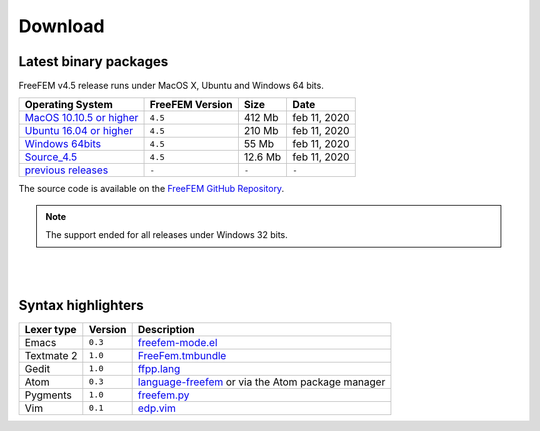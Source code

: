 .. _download:

Download
========

Latest binary packages
----------------------

FreeFEM v4.5 release runs under MacOS X, Ubuntu and Windows 64 bits.

+--------------------------------+-------------------+-----------+--------------+
| Operating System               | FreeFEM Version   | Size      | Date         |
+================================+===================+===========+==============+
| `MacOS 10.10.5 or higher`_     | ``4.5``           |  412 Mb   | feb 11, 2020 |
+--------------------------------+-------------------+-----------+--------------+
| `Ubuntu 16.04 or higher`_      | ``4.5``           |  210 Mb   | feb 11, 2020 |
+--------------------------------+-------------------+-----------+--------------+
| `Windows 64bits`_              | ``4.5``           |  55 Mb    | feb 11, 2020 |
+--------------------------------+-------------------+-----------+--------------+
| `Source_4.5`_                  | ``4.5``           |  12.6 Mb  | feb 11, 2020 |
+--------------------------------+-------------------+-----------+--------------+
| `previous releases`_           | ``-``             | ``-``     | ``-``        |
+--------------------------------+-------------------+-----------+--------------+

The source code is available on the `FreeFEM GitHub Repository <https://github.com/FreeFem/FreeFem-sources>`__.


.. _MacOS 10.10.5 or higher: https://github.com/FreeFem/FreeFem-sources/releases/download/v4.5/FreeFem++-4.5-full-MacOS_10.11.pkg
.. _Ubuntu 16.04 or higher: https://github.com/FreeFem/FreeFem-sources/releases/download/v4.5/FreeFEM_4.5_Ubuntu_withPETSc_amd64.deb
.. _Windows 64bits: https://github.com/FreeFem/FreeFem-sources/releases/download/v4.5/FreeFem++-4.5-win64.exe
.. _Source_4.5: https://github.com/FreeFem/FreeFem-sources/archive/v4.5.tar.gz
.. _previous releases: http://www3.freefem.org/ff++/ftp/



.. note:: The support ended for all releases under Windows 32 bits.

|
|

Syntax highlighters
-------------------

+------------+---------+---------------------------------------------------+
| Lexer type | Version | Description                                       |
+============+=========+===================================================+
| Emacs      | ``0.3`` | freefem-mode.el_                                  |
+------------+---------+---------------------------------------------------+
| Textmate 2 | ``1.0`` | FreeFem.tmbundle_                                 |
+------------+---------+---------------------------------------------------+
| Gedit      | ``1.0`` | ffpp.lang_                                        |
+------------+---------+---------------------------------------------------+
| Atom       | ``0.3`` | language-freefem_ or via the Atom package manager |
+------------+---------+---------------------------------------------------+
| Pygments   | ``1.0`` | freefem.py_                                       |
+------------+---------+---------------------------------------------------+
| Vim        | ``0.1`` | edp.vim_                                          |
+------------+---------+---------------------------------------------------+

.. _freefem-mode.el: https://github.com/FreeFem/freefem-parser-emacs
.. _FreeFem.tmbundle: https://github.com/FreeFem/FreeFem-parser-textmate
.. _ffpp.lang: https://github.com/FreeFem/Freefem-parser-gedit
.. _language-freefem: https://github.com/FreeFem/FreeFem-parser-atom
.. _freefem.py: https://github.com/FreeFem/FreeFem-parser-pygments
.. _edp.vim: https://github.com/FreeFem/FreeFem-parser-vim
